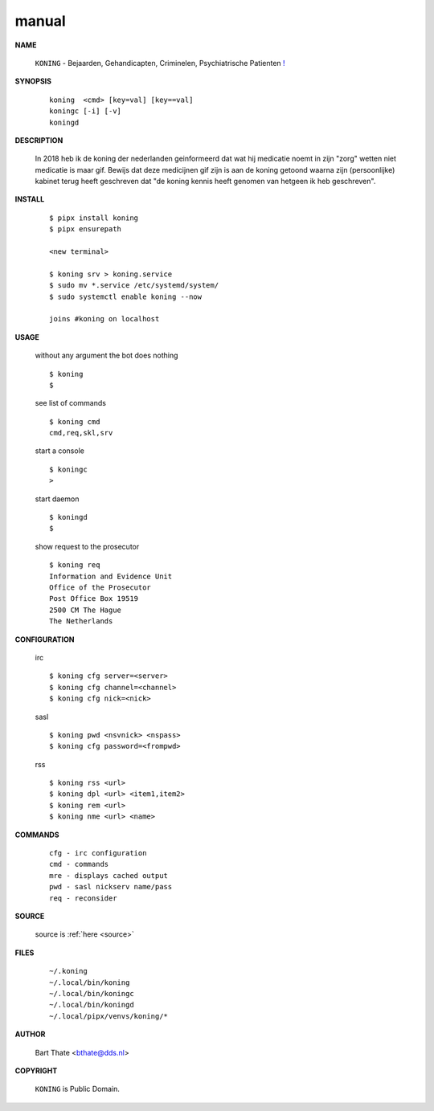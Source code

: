 .. _manual:

.. raw:: html

    <br><br>

.. title:: Manual


.. raw:: html

    <center>

manual
======

.. raw:: html

    </center>
    <br>



**NAME**

    ``KONING`` - Bejaarden, Gehandicapten, Criminelen, Psychiatrische Patienten `! <source.html>`_


**SYNOPSIS**

    ::

        koning  <cmd> [key=val] [key==val]
        koningc [-i] [-v]
        koningd 


**DESCRIPTION**


    In 2018 heb ik de koning der nederlanden geinformeerd dat wat hij
    medicatie noemt in zijn "zorg" wetten niet medicatie is maar gif.
    Bewijs dat deze medicijnen gif zijn is aan de koning getoond waarna
    zijn (persoonlijke) kabinet terug heeft geschreven dat "de koning 
    kennis heeft genomen van hetgeen ik heb geschreven".


**INSTALL**

    ::

        $ pipx install koning
        $ pipx ensurepath

        <new terminal>

        $ koning srv > koning.service
        $ sudo mv *.service /etc/systemd/system/
        $ sudo systemctl enable koning --now

        joins #koning on localhost


**USAGE**

    without any argument the bot does nothing

    ::

        $ koning
        $

    see list of commands

    ::

        $ koning cmd
        cmd,req,skl,srv


    start a console

    ::

        $ koningc
        >

    start daemon

    ::

        $ koningd
        $ 


    show request to the prosecutor

    ::

        $ koning req
        Information and Evidence Unit
        Office of the Prosecutor
        Post Office Box 19519
        2500 CM The Hague
        The Netherlands


**CONFIGURATION**

    irc

    ::

        $ koning cfg server=<server>
        $ koning cfg channel=<channel>
        $ koning cfg nick=<nick>

    sasl

    ::

        $ koning pwd <nsvnick> <nspass>
        $ koning cfg password=<frompwd>

    rss

    ::

        $ koning rss <url>
        $ koning dpl <url> <item1,item2>
        $ koning rem <url>
        $ koning nme <url> <name>


**COMMANDS**

    ::

        cfg - irc configuration
        cmd - commands
        mre - displays cached output
        pwd - sasl nickserv name/pass
        req - reconsider


**SOURCE**


    source is :ref:`here <source>`


**FILES**

    ::

        ~/.koning
        ~/.local/bin/koning
        ~/.local/bin/koningc
        ~/.local/bin/koningd
        ~/.local/pipx/venvs/koning/*


**AUTHOR**

    Bart Thate <bthate@dds.nl>


**COPYRIGHT**

    ``KONING`` is Public Domain.
